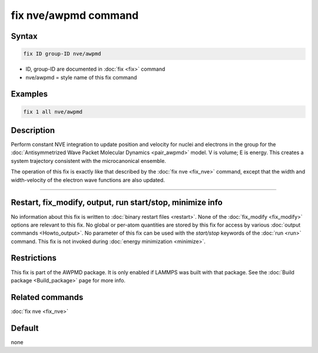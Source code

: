 .. index:: fix nve/awpmd

fix nve/awpmd command
=====================

Syntax
""""""

.. code-block:: LAMMPS

   fix ID group-ID nve/awpmd

* ID, group-ID are documented in :doc:`fix <fix>` command
* nve/awpmd = style name of this fix command

Examples
""""""""

.. code-block:: LAMMPS

   fix 1 all nve/awpmd

Description
"""""""""""

Perform constant NVE integration to update position and velocity for
nuclei and electrons in the group for the :doc:`Antisymmetrized Wave Packet Molecular Dynamics <pair_awpmd>` model.  V is volume; E is energy.
This creates a system trajectory consistent with the microcanonical
ensemble.

The operation of this fix is exactly like that described by the :doc:`fix nve <fix_nve>` command, except that the width and width-velocity of
the electron wave functions are also updated.

----------

Restart, fix_modify, output, run start/stop, minimize info
"""""""""""""""""""""""""""""""""""""""""""""""""""""""""""

No information about this fix is written to :doc:`binary restart files <restart>`.  None of the :doc:`fix_modify <fix_modify>` options
are relevant to this fix.  No global or per-atom quantities are stored
by this fix for access by various :doc:`output commands <Howto_output>`.
No parameter of this fix can be used with the *start/stop* keywords of
the :doc:`run <run>` command.  This fix is not invoked during :doc:`energy minimization <minimize>`.

Restrictions
""""""""""""

This fix is part of the AWPMD package.  It is only enabled if
LAMMPS was built with that package.  See the :doc:`Build package <Build_package>` page for more info.

Related commands
""""""""""""""""

:doc:`fix nve <fix_nve>`

Default
"""""""

none
